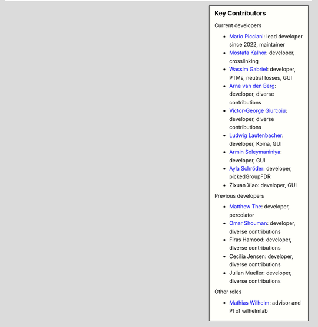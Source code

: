 .. sidebar:: Key Contributors

   Current developers

   * `Mario Picciani <https://github.com/picciama>`_: lead developer since 2022, maintainer
   * `Mostafa Kalhor <https://github.com/mostafakalhor>`_: developer, crosslinking
   * `Wassim Gabriel <https://github.com/WassimG>`_: developer, PTMs, neutral losses, GUI
   * `Arne van den Berg <https://github.com/arne-vdb>`_: developer, diverse contributions
   * `Victor-George Giurcoiu <https://github.com/victorgiurcoiu>`_: developer, diverse contributions
   * `Ludwig Lautenbacher <https://github.com/LLautenbacher>`_: developer, Koina, GUI
   * `Armin Soleymaniniya <https://github.com/arminsl>`_: developer, GUI
   * `Ayla Schröder <https://github.com/ayla-s>`_: developer, pickedGroupFDR
   * Zixuan Xiao: developer, GUI

   Previous developers

   * `Matthew The <https://github.com/MatthewThe>`_: developer, percolator
   * `Omar Shouman <https://github.com/omsh>`_: developer, diverse contributions
   * Firas Hamood: developer, diverse contributions
   * Cecilia Jensen: developer, diverse contributions
   * Julian Mueller: developer, diverse contributions

   Other roles

   * `Mathias Wilhelm <https://github.com/mwilhelm42>`_: advisor and PI of wilhelmlab
